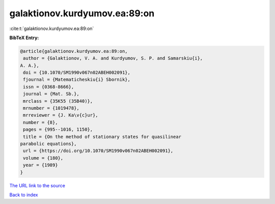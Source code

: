 galaktionov.kurdyumov.ea:89:on
==============================

:cite:t:`galaktionov.kurdyumov.ea:89:on`

**BibTeX Entry:**

.. code-block:: bibtex

   @article{galaktionov.kurdyumov.ea:89:on,
    author = {Galaktionov, V. A. and Kurdyumov, S. P. and Samarskiu{i},
   A. A.},
    doi = {10.1070/SM1990v067n02ABEH002091},
    fjournal = {Matematicheskiu{i} Sbornik},
    issn = {0368-8666},
    journal = {Mat. Sb.},
    mrclass = {35K55 (35B40)},
    mrnumber = {1019478},
    mrreviewer = {J. Ka\v{c}ur},
    number = {8},
    pages = {995--1016, 1150},
    title = {On the method of stationary states for quasilinear
   parabolic equations},
    url = {https://doi.org/10.1070/SM1990v067n02ABEH002091},
    volume = {180},
    year = {1989}
   }
`The URL link to the source <ttps://doi.org/10.1070/SM1990v067n02ABEH002091}>`_


`Back to index <../By-Cite-Keys.html>`_
